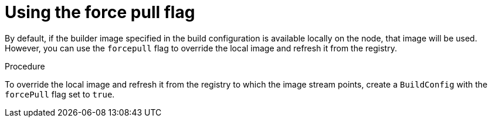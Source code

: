 // Module included in the following assemblies:
//* builds/build-strategies.adoc

[id="builds-strategy-force-pull-procedure_{context}"]
= Using the force pull flag

[role="_abstract"]
By default, if the builder image specified in the build configuration is available locally on the node, that image will be used. However, you can use the `forcepull` flag to override the local image and refresh it from the registry.

.Procedure

To override the local image and refresh it from the registry to which the image stream points, create a `BuildConfig` with the `forcePull` flag set to `true`.
